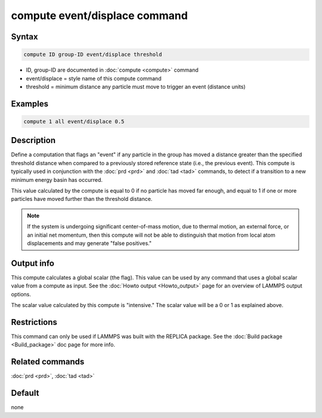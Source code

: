 .. index:: compute event/displace

compute event/displace command
==============================

Syntax
""""""

.. code-block:: LAMMPS

   compute ID group-ID event/displace threshold

* ID, group-ID are documented in :doc:`compute <compute>` command
* event/displace = style name of this compute command
* threshold = minimum distance any particle must move to trigger an event (distance units)

Examples
""""""""

.. code-block:: LAMMPS

   compute 1 all event/displace 0.5

Description
"""""""""""

Define a computation that flags an "event" if any particle in the
group has moved a distance greater than the specified threshold
distance when compared to a previously stored reference state
(i.e., the previous event).  This compute is typically used in
conjunction with the :doc:`prd <prd>` and :doc:`tad <tad>` commands,
to detect if a transition to a new minimum energy basin has occurred.

This value calculated by the compute is equal to 0 if no particle has
moved far enough, and equal to 1 if one or more particles have moved
further than the threshold distance.

.. note::

   If the system is undergoing significant center-of-mass motion,
   due to thermal motion, an external force, or an initial net momentum,
   then this compute will not be able to distinguish that motion from
   local atom displacements and may generate "false positives."

Output info
"""""""""""

This compute calculates a global scalar (the flag).  This value can be
used by any command that uses a global scalar value from a compute as
input.  See the :doc:`Howto output <Howto_output>` page for an
overview of LAMMPS output options.

The scalar value calculated by this compute is "intensive."  The
scalar value will be a 0 or 1 as explained above.

Restrictions
""""""""""""

This command can only be used if LAMMPS was built with the REPLICA
package.  See the :doc:`Build package <Build_package>` doc
page for more info.

Related commands
""""""""""""""""

:doc:`prd <prd>`, :doc:`tad <tad>`

Default
"""""""

none
